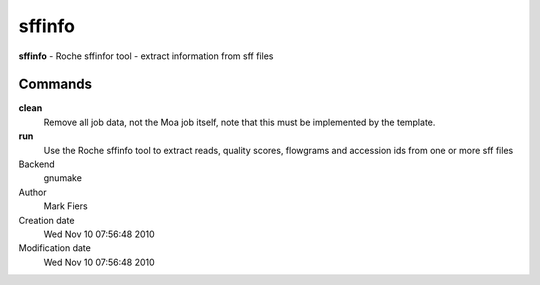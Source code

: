 sffinfo
------------------------------------------------

**sffinfo** - Roche sffinfor tool - extract information from sff files

Commands
~~~~~~~~

**clean**
  Remove all job data, not the Moa job itself, note that this must be implemented by the template.

**run**
  Use the Roche sffinfo tool to extract reads, quality scores, flowgrams and accession ids from one or more sff files



Backend 
  gnumake
Author
  Mark Fiers
Creation date
  Wed Nov 10 07:56:48 2010
Modification date
  Wed Nov 10 07:56:48 2010



